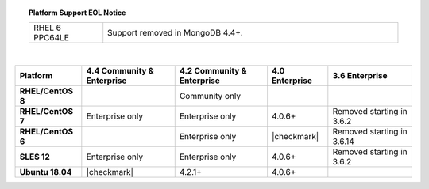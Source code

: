 .. topic:: Platform Support EOL Notice

   .. list-table::
      :widths: 20 80
      :class: border-table

      * - RHEL 6 PPC64LE
        - Support removed in MongoDB 4.4+.

   |

.. list-table::
   :header-rows: 1
   :stub-columns: 1
   :class: compatibility

   * - Platform
     - 4.4 Community & Enterprise
     - 4.2 Community & Enterprise
     - 4.0 Enterprise
     - 3.6 Enterprise

   * - RHEL/CentOS 8
     -
     - Community only
     -
     -

   * - RHEL/CentOS 7
     - Enterprise only
     - Enterprise only
     - 4.0.6+
     - Removed starting in 3.6.2

   * - RHEL/CentOS 6
     -
     - Enterprise only
     - |checkmark|
     - Removed starting in 3.6.14

   * - SLES 12
     - Enterprise only
     - Enterprise only
     - 4.0.6+
     - Removed starting in 3.6.2

   * - Ubuntu 18.04
     - |checkmark|
     - 4.2.1+
     - 4.0.6+
     - 

